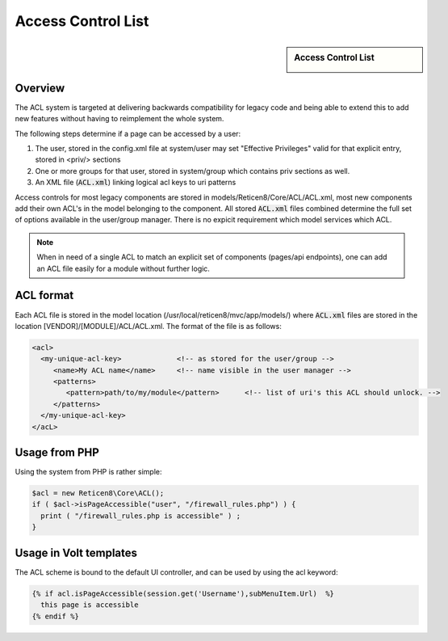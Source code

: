 ===================
Access Control List
===================

.. sidebar:: Access Control List

    .. image:: images/acl-finger-print.jpg

--------
Overview
--------

The ACL system is targeted at delivering backwards compatibility
for legacy code and being able to extend this to add new
features without having to reimplement the whole system.

The following steps determine if a page can be accessed by a user:

#. The user, stored in the config.xml file at system/user may set "Effective Privileges" valid for that explicit entry, stored in <priv/> sections
#. One or more groups for that user, stored in system/group which contains priv sections as well.
#. An XML file (:code:`ACL.xml`) linking logical acl keys to uri patterns

Access controls for most legacy components are stored in models/Reticen8/Core/ACL/ACL.xml, most new components add their own
ACL's in the model belonging to the component. All stored :code:`ACL.xml` files combined determine the full set of options available
in the user/group manager. There is no expicit requirement which model services which ACL.

.. Note::

    When in need of a single ACL to match an explicit set of components (pages/api endpoints), one can add an ACL file easily
    for a module without further logic. 

---------------
ACL format
---------------

Each ACL file is stored in the model location (/usr/local/reticen8/mvc/app/models/) where :code:`ACL.xml` files
are stored in the location [VENDOR]/[MODULE]/ACL/ACL.xml. The format of the file is as follows:

.. code-block:: html

  <acl>
    <my-unique-acl-key>             <!-- as stored for the user/group -->
       <name>My ACL name</name>     <!-- name visible in the user manager -->
       <patterns>
          <pattern>path/to/my/module</pattern>      <!-- list of uri's this ACL should unlock. -->
       </patterns>
    </my-unique-acl-key>
  </acL>


--------------
Usage from PHP
--------------

Using the system from PHP is rather simple:

.. code-block:: php

    $acl = new Reticen8\Core\ACL();
    if ( $acl->isPageAccessible("user", "/firewall_rules.php") ) {
      print ( "/firewall_rules.php is accessible" ) ;
    }

-----------------------
Usage in Volt templates
-----------------------

The ACL scheme is bound to the default UI controller, and can be used by
using the acl keyword:

.. code-block:: jinja

    {% if acl.isPageAccessible(session.get('Username'),subMenuItem.Url)  %}
      this page is accessible
    {% endif %}
